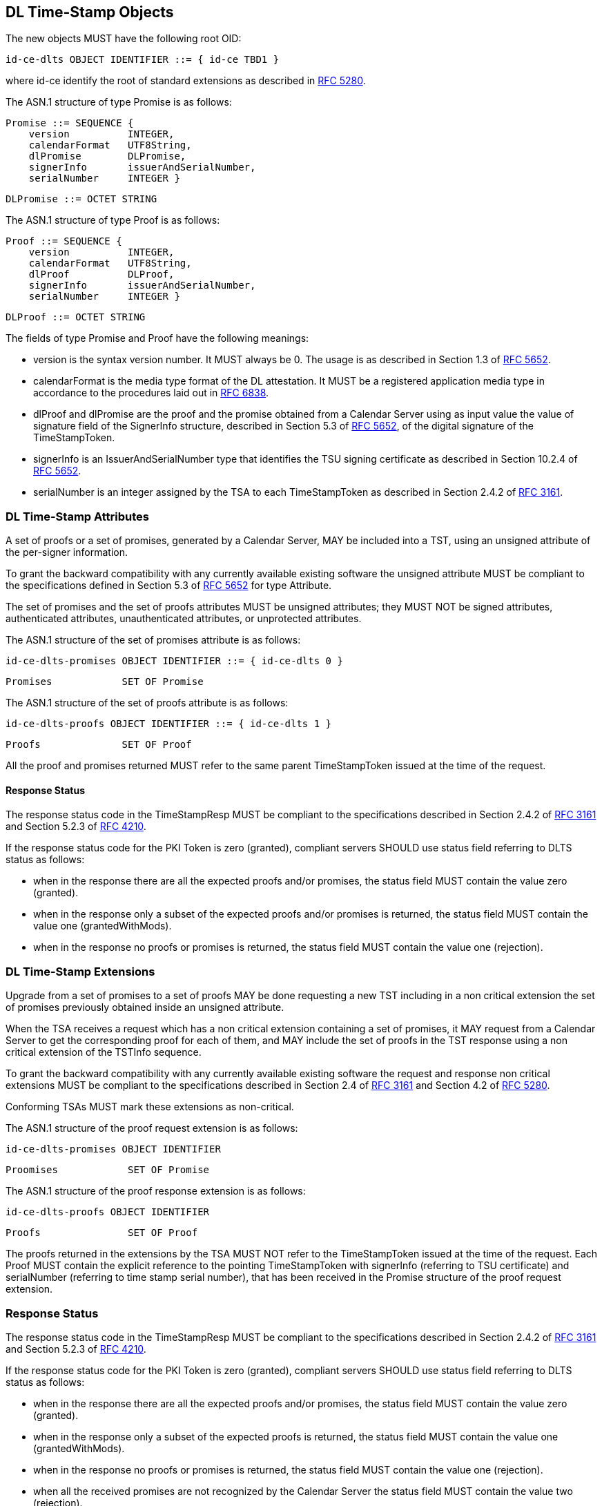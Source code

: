== DL Time-Stamp Objects

The new objects MUST have the following root OID:

    id-ce-dlts OBJECT IDENTIFIER ::= { id-ce TBD1 }

where id-ce identify the root of standard extensions as described in <<RFC5280,RFC 5280>>.

The ASN.1 structure of type Promise is as follows:

    Promise ::= SEQUENCE {
        version          INTEGER,
        calendarFormat   UTF8String,
        dlPromise        DLPromise,
        signerInfo       issuerAndSerialNumber,
        serialNumber     INTEGER }

    DLPromise ::= OCTET STRING


The ASN.1 structure of type Proof is as follows:

    Proof ::= SEQUENCE {
        version          INTEGER,
        calendarFormat   UTF8String,
        dlProof          DLProof,
        signerInfo       issuerAndSerialNumber,
        serialNumber     INTEGER }

    DLProof ::= OCTET STRING

The fields of type Promise and Proof have the following meanings:

[no-bullet]
* version is the syntax version number. It MUST always be 0.
  The usage is as described in Section 1.3 of <<RFC5652,RFC 5652>>.

* calendarFormat is the media type format of the DL attestation.
  It MUST be a registered application media type in accordance to
  the procedures laid out in <<RFC6838,RFC 6838>>.

* dlProof and dlPromise are the proof and the promise obtained from
  a Calendar Server using as input value the value of signature field of
  the SignerInfo structure, described in Section 5.3 of <<RFC5652,RFC 5652>>,
  of the digital signature of the TimeStampToken.

* signerInfo is an IssuerAndSerialNumber type that identifies the TSU
  signing certificate as described in Section 10.2.4 of <<RFC5652,RFC 5652>>.

* serialNumber is an integer assigned by the TSA to each TimeStampToken
  as described in Section 2.4.2 of <<RFC3161,RFC 3161>>.


=== DL Time-Stamp Attributes

A set of proofs or a set of promises, generated by a Calendar Server, MAY be included
into a TST, using an unsigned attribute of the per-signer information.

To grant the backward compatibility with any currently available existing software
the unsigned attribute MUST be compliant to the specifications defined
in Section 5.3 of <<RFC5652,RFC 5652>> for type Attribute.

The set of promises and the set of proofs attributes MUST be unsigned attributes;
they MUST NOT be signed attributes, authenticated attributes,
unauthenticated attributes, or unprotected attributes.

The ASN.1 structure of the set of promises attribute is as follows:

    id-ce-dlts-promises OBJECT IDENTIFIER ::= { id-ce-dlts 0 }

    Promises            SET OF Promise

The ASN.1 structure of the set of proofs attribute is as follows:

    id-ce-dlts-proofs OBJECT IDENTIFIER ::= { id-ce-dlts 1 }

    Proofs              SET OF Proof

All the proof and promises returned MUST refer to the same parent
TimeStampToken issued at the time of the request.


==== Response Status

The response status code in the TimeStampResp MUST be compliant
to the specifications described in Section 2.4.2 of <<RFC3161,RFC 3161>>
and Section 5.2.3 of <<RFC4210,RFC 4210>>.

If the response status code for the PKI Token is zero (granted),
compliant servers SHOULD use status field referring to DLTS status as follows:

* when in the response there are all the expected proofs and/or promises,
  the status field MUST contain the value zero (granted).

* when in the response only a subset of the expected proofs and/or promises is returned,
  the status field MUST contain the value one (grantedWithMods).
//FIXME: Supponiamo che la TSA restituisca due promesse, una su DL BTC e una su DL ETH.
//       Supponiamo che solo la promise su DL ETH fallisca per qualche motivo.
//       La TSA deve rispondere grantedWithMods ma il client ignora l'attributo unsigned.
//       Se la cosa viene gestita a livello di policy qui forse lo devo spegare, no?

* when in the response no proofs or promises is returned,
  the status field MUST contain the value one (rejection).

=== DL Time-Stamp Extensions

Upgrade from a set of promises to a set of proofs MAY be done
requesting a new TST including in a non critical extension
the set of promises previously obtained inside an unsigned attribute.

When the TSA receives a request which has a non critical extension
containing a set of promises,
it MAY request from a Calendar Server to get the corresponding proof
for each of them, and MAY include the set of proofs in the TST response
using a non critical extension of the TSTInfo sequence.

To grant the backward compatibility with any currently available existing software
the request and response non critical extensions MUST be compliant
to the specifications described in Section 2.4 of <<RFC3161,RFC 3161>>
and Section 4.2 of <<RFC5280,RFC 5280>>.

Conforming TSAs MUST mark these extensions as non-critical.

The ASN.1 structure of the proof request extension is as follows:

    id-ce-dlts-promises OBJECT IDENTIFIER

    Proomises            SET OF Promise

The ASN.1 structure of the proof response extension is as follows:

    id-ce-dlts-proofs OBJECT IDENTIFIER

    Proofs               SET OF Proof

The proofs returned in the extensions by the TSA MUST NOT refer to
the TimeStampToken issued at the time of the request.
Each Proof MUST contain the explicit reference to the pointing
TimeStampToken with signerInfo (referring to TSU certificate)
and serialNumber (referring to time stamp serial number),
that has been received in the Promise structure of the proof request extension.


=== Response Status

The response status code in the TimeStampResp MUST be compliant
to the specifications described in Section 2.4.2 of <<RFC3161,RFC 3161>>
and Section 5.2.3 of <<RFC4210,RFC 4210>>.

If the response status code for the PKI Token is zero (granted),
compliant servers SHOULD use status field referring to DLTS status as follows:

* when in the response there are all the expected proofs and/or promises,
  the status field MUST contain the value zero (granted).

* when in the response only a subset of the expected proofs is returned,
  the status field MUST contain the value one (grantedWithMods).

* when in the response no proofs or promises is returned,
  the status field MUST contain the value one (rejection).

* when all the received promises are not recognized by the Calendar Server
  the status field MUST contain the value two (rejection).

* when all the received promises recognized by the Calendar Server are pending
  the status field MUST contain the value three (waiting).
